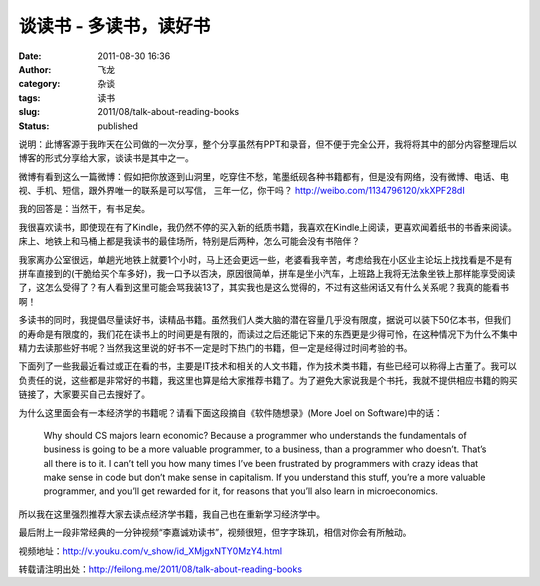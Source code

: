 谈读书 - 多读书，读好书
#######################
:date: 2011-08-30 16:36
:author: 飞龙
:category: 杂谈
:tags: 读书
:slug: 2011/08/talk-about-reading-books
:status: published

说明：此博客源于我昨天在公司做的一次分享，整个分享虽然有PPT和录音，但不便于完全公开，我将将其中的部分内容整理后以博客的形式分享给大家，谈读书是其中之一。

微博有看到这么一篇微博：假如把你放逐到山洞里，吃穿住不愁，笔墨纸砚各种书籍都有，但是没有网络，没有微博、电话、电视、手机、短信，跟外界唯一的联系是可以写信，
三年一亿，你干吗？ \ http://weibo.com/1134796120/xkXPF28dI

|image0|

我的回答是：当然干，有书足矣。

我很喜欢读书，即使现在有了Kindle，我仍然不停的买入新的纸质书籍，我喜欢在Kindle上阅读，更喜欢闻着纸书的书香来阅读。床上、地铁上和马桶上都是我读书的最佳场所，特别是后两种，怎么可能会没有书陪伴？

我家离办公室很远，单趟光地铁上就要1个小时，马上还会更远一些，老婆看我辛苦，考虑给我在小区业主论坛上找找看是不是有拼车直接到的(干脆给买个车多好)，我一口予以否决，原因很简单，拼车是坐小汽车，上班路上我将无法象坐铁上那样能享受阅读了，这怎么受得了？有人看到这里可能会骂我装13了，其实我也是这么觉得的，不过有这些闲话又有什么关系呢？我真的能看书啊！

多读书的同时，我提倡尽量读好书，读精品书籍。虽然我们人类大脑的潜在容量几乎没有限度，据说可以装下50亿本书，但我们的寿命是有限度的，我们花在读书上的时间更是有限的，而读过之后还能记下来的东西更是少得可怜，在这种情况下为什么不集中精力去读那些好书呢？当然我这里说的好书不一定是时下热门的书籍，但一定是经得过时间考验的书。

下面列了一些我最近看过或正在看的书，主要是IT技术和相关的人文书籍，作为技术类书籍，有些已经可以称得上古董了。我可以负责任的说，这些都是非常好的书籍，我这里也算是给大家推荐书籍了。为了避免大家说我是个书托，我就不提供相应书籍的购买链接了，大家要买自己去搜好了。

|image1|

为什么这里面会有一本经济学的书籍呢？请看下面这段摘自《软件随想录》(More
Joel on Software)中的话：

    Why should CS majors learn economic? Because a programmer who
    understands the fundamentals of business is going to be a more
    valuable programmer, to a business, than a programmer who doesn’t. That’s all there is to it. I can’t tell you how many times I’ve been frustrated
    by programmers with crazy ideas that make sense in code but don’t make sense in capitalism. If you understand this stuff, you’re a more valuable
    programmer, and you’ll get rewarded for it, for reasons that you’ll
    also learn in microeconomics.


所以我在这里强烈推荐大家去读点经济学书籍，我自己也在重新学习经济学中。

最后附上一段非常经典的一分钟视频“李嘉诚劝读书”，视频很短，但字字珠玑，相信对你会有所触动。

视频地址：\ http://v.youku.com/v_show/id_XMjgxNTY0MzY4.html

转载请注明出处：\ http://feilong.me/2011/08/talk-about-reading-books

.. |image0| image:: /static/2011/08/shandong.jpg
   :class: size-full wp-image-581 aligncenter
   :width: 400px
   :height: 257px
.. |image1| image:: /static/2011/08/good-books.jpg
   :class: alignnone size-full wp-image-596
   :width: 596px
   :height: 302px
